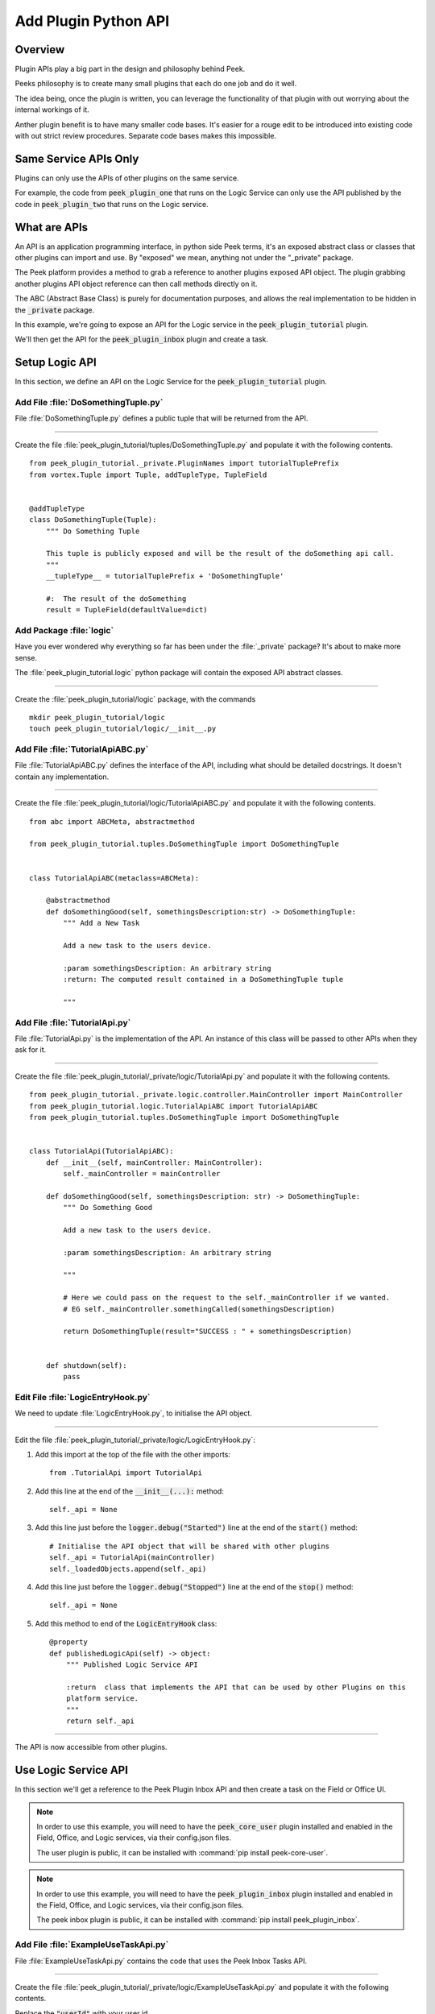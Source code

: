 .. _learn_plugin_development_add_plugin_python_apis:

=====================
Add Plugin Python API
=====================

Overview
--------

Plugin APIs play a big part in the design and philosophy behind Peek.

Peeks philosophy is to create many small plugins that each do one job and do it well.

The idea being, once the plugin is written, you can leverage the functionality of that
plugin with out worrying about the internal workings of it.

Anther plugin benefit is to have many smaller code bases. It's easier for a rouge edit to
be introduced into existing code with out strict review procedures. Separate code bases
makes this impossible.

Same Service APIs Only
----------------------

Plugins can only use the APIs of other plugins on the same service.

For example, the code from :code:`peek_plugin_one` that runs on the Logic Service
can only use the API published by the code in :code:`peek_plugin_two` that runs on the
Logic service.

What are APIs
-------------

An API is an application programming interface, in python side Peek terms, it's an
exposed abstract class or classes that other plugins can import and use. By "exposed"
we mean, anything not under the "_private" package.

The Peek platform provides a method to grab a reference to another plugins exposed
API object. The plugin grabbing another plugins API object reference can then call methods
directly on it.

The ABC (Abstract Base Class) is purely for documentation purposes,
and allows the real implementation to be hidden in the :code:`_private` package.

In this example, we're going to expose an API for the Logic service in
the :code:`peek_plugin_tutorial` plugin.

We'll then get the API for the :code:`peek_plugin_inbox` plugin and create
a task.

.. image:: LearnAddPluginPythonApi_AdminDashboardPluginActiveTaskDiagram.png

Setup Logic API
---------------

In this section, we define an API on the Logic Service for the
:code:`peek_plugin_tutorial` plugin.

Add File :file:`DoSomethingTuple.py`
````````````````````````````````````

File :file:`DoSomethingTuple.py` defines a public tuple that will be returned from the API.

----

Create the file
:file:`peek_plugin_tutorial/tuples/DoSomethingTuple.py`
and populate it with the following contents.

::

        from peek_plugin_tutorial._private.PluginNames import tutorialTuplePrefix
        from vortex.Tuple import Tuple, addTupleType, TupleField


        @addTupleType
        class DoSomethingTuple(Tuple):
            """ Do Something Tuple

            This tuple is publicly exposed and will be the result of the doSomething api call.
            """
            __tupleType__ = tutorialTuplePrefix + 'DoSomethingTuple'

            #:  The result of the doSomething
            result = TupleField(defaultValue=dict)



Add Package :file:`logic`
`````````````````````````````````

Have you ever wondered why everything so far has been under the :file:`_private` package?
It's about to make more sense.

The :file:`peek_plugin_tutorial.logic` python package will contain the
exposed API abstract classes.

----

Create the :file:`peek_plugin_tutorial/logic` package, with
the commands ::

        mkdir peek_plugin_tutorial/logic
        touch peek_plugin_tutorial/logic/__init__.py


Add File :file:`TutorialApiABC.py`
``````````````````````````````````

File :file:`TutorialApiABC.py` defines the interface of the API, including what should
be detailed docstrings. It doesn't contain any implementation.

----

Create the file
:file:`peek_plugin_tutorial/logic/TutorialApiABC.py`
and populate it with the following contents.

::

        from abc import ABCMeta, abstractmethod

        from peek_plugin_tutorial.tuples.DoSomethingTuple import DoSomethingTuple


        class TutorialApiABC(metaclass=ABCMeta):

            @abstractmethod
            def doSomethingGood(self, somethingsDescription:str) -> DoSomethingTuple:
                """ Add a New Task

                Add a new task to the users device.

                :param somethingsDescription: An arbitrary string
                :return: The computed result contained in a DoSomethingTuple tuple

                """


Add File :file:`TutorialApi.py`
```````````````````````````````

File :file:`TutorialApi.py` is the implementation of the API. An instance of this class
will be passed to other APIs when they ask for it.

----

Create the file
:file:`peek_plugin_tutorial/_private/logic/TutorialApi.py`
and populate it with the following contents.

::

        from peek_plugin_tutorial._private.logic.controller.MainController import MainController
        from peek_plugin_tutorial.logic.TutorialApiABC import TutorialApiABC
        from peek_plugin_tutorial.tuples.DoSomethingTuple import DoSomethingTuple


        class TutorialApi(TutorialApiABC):
            def __init__(self, mainController: MainController):
                self._mainController = mainController

            def doSomethingGood(self, somethingsDescription: str) -> DoSomethingTuple:
                """ Do Something Good

                Add a new task to the users device.

                :param somethingsDescription: An arbitrary string

                """

                # Here we could pass on the request to the self._mainController if we wanted.
                # EG self._mainController.somethingCalled(somethingsDescription)

                return DoSomethingTuple(result="SUCCESS : " + somethingsDescription)


            def shutdown(self):
                pass


Edit File :file:`LogicEntryHook.py`
``````````````````````````````````````````

We need to update :file:`LogicEntryHook.py`, to initialise the API object.

----

Edit the file :file:`peek_plugin_tutorial/_private/logic/LogicEntryHook.py`:

#.  Add this import at the top of the file with the other imports: ::

        from .TutorialApi import TutorialApi


#.  Add this line at the end of the :code:`__init__(...):` method: ::

        self._api = None


#.  Add this line just before the :code:`logger.debug("Started")` line at the end
    of the :code:`start()` method: ::

        # Initialise the API object that will be shared with other plugins
        self._api = TutorialApi(mainController)
        self._loadedObjects.append(self._api)


#.  Add this line just before the :code:`logger.debug("Stopped")` line at the end
    of the :code:`stop()` method: ::

        self._api = None


#.  Add this method to end of the :code:`LogicEntryHook` class: ::


        @property
        def publishedLogicApi(self) -> object:
            """ Published Logic Service API

            :return  class that implements the API that can be used by other Plugins on this
            platform service.
            """
            return self._api


----

The API is now accessible from other plugins.

Use Logic Service API
---------------------

In this section we'll get a reference to the Peek Plugin Inbox API and then create a task on
the Field or Office UI.

.. note:: In order to use this example, you will need to have the
    :code:`peek_core_user` plugin installed and enabled in
    the Field, Office, and Logic services, via their config.json files.

    The user plugin is public, it can be installed with
    :command:`pip install peek-core-user`.

.. note:: In order to use this example, you will need to have the
    :code:`peek_plugin_inbox` plugin installed and enabled in
    the Field, Office, and Logic services, via their config.json files.

    The peek inbox plugin is public, it can be installed with
    :command:`pip install peek_plugin_inbox`.

Add File :file:`ExampleUseTaskApi.py`
`````````````````````````````````````

File :file:`ExampleUseTaskApi.py` contains the code that uses the Peek Inbox Tasks API.

----

Create the file
:file:`peek_plugin_tutorial/_private/logic/ExampleUseTaskApi.py`
and populate it with the following contents.

Replace the :code:`"userId"` with your user id.

::

        import logging
        import pytz
        from datetime import datetime

        from twisted.internet import reactor
        from twisted.internet.defer import inlineCallbacks

        from peek_plugin_inbox.logic.InboxApiABC import InboxApiABC, NewTask
        from peek_plugin_tutorial._private.logic service.controller.MainController import MainController
        from peek_plugin_tutorial._private.PluginNames import tutorialPluginName

        logger = logging.getLogger(__name__)


        class ExampleUseTaskApi:
            def __init__(self, mainController: MainController, inboxApi: InboxApiABC):
                self._mainController = mainController
                self._inboxApi = inboxApi

            def start(self):
                reactor.callLater(1, self.sendTask)
                return self

            @inlineCallbacks
            def sendTask(self):
                # First, create the task
                newTask = NewTask(
                    pluginName=tutorialPluginName,
                    uniqueId=str(datetime.now(pytz.utc)),
                    userId="userId",  # <----- Set to your user id
                    title="A task from tutorial plugin",
                    description="Tutorials task description",
                    routePath="/peek_plugin_tutorial",
                    autoDelete=NewTask.AUTO_DELETE_ON_SELECT,
                    overwriteExisting=True,
                    notificationRequiredFlags=NewTask.NOTIFY_BY_DEVICE_SOUND
                                              | NewTask.NOTIFY_BY_EMAIL
                )

                # Now send the task via the inbox tasks API
                yield self._inboxApi.addTask(newTask)

                logger.debug("Task Sent")

            def shutdown(self):
                pass


Edit File :file:`LogicEntryHook.py`
``````````````````````````````````````````

We need to update :file:`LogicEntryHook.py`, to initialise the example code

----

Edit the file :file:`peek_plugin_tutorial/_private/logic/LogicEntryHook.py`:

#.  Add this import at the top of the file with the other imports: ::

        from peek_plugin_inbox.logic.InboxApiABC import InboxApiABC
        from .ExampleUseTaskApi import ExampleUseTaskApi


#.  Add this line just before the :code:`logger.debug("Started")` line at the end
    of the :code:`start()` method: ::

        # Get a reference for the Inbox Task
        inboxApi = self.platform.getOtherPluginApi("peek_plugin_inbox")
        assert isinstance(inboxApi, InboxApiABC), "Wrong inboxApi"
        # Initialise the example code that will send the test task
        self._loadedObjects.append(
                ExampleUseTaskApi(mainController, inboxApi).start()
        )


Testing
-------

#.  Open Field web app

#.  Tap Task icon located in the top right corner

#.  You will see the task in the list
